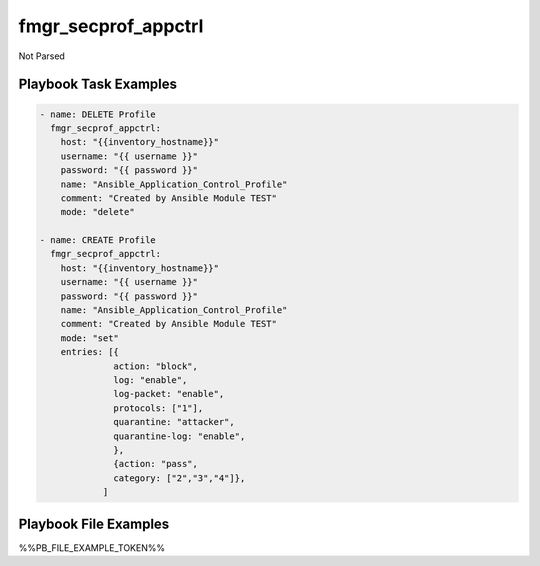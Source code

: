====================
fmgr_secprof_appctrl
====================

Not Parsed


Playbook Task Examples
----------------------

.. code-block:: yaml

      - name: DELETE Profile
        fmgr_secprof_appctrl:
          host: "{{inventory_hostname}}"
          username: "{{ username }}"
          password: "{{ password }}"
          name: "Ansible_Application_Control_Profile"
          comment: "Created by Ansible Module TEST"
          mode: "delete"
    
      - name: CREATE Profile
        fmgr_secprof_appctrl:
          host: "{{inventory_hostname}}"
          username: "{{ username }}"
          password: "{{ password }}"
          name: "Ansible_Application_Control_Profile"
          comment: "Created by Ansible Module TEST"
          mode: "set"
          entries: [{
                    action: "block",
                    log: "enable",
                    log-packet: "enable",
                    protocols: ["1"],
                    quarantine: "attacker",
                    quarantine-log: "enable",
                    },
                    {action: "pass",
                    category: ["2","3","4"]},
                  ]



Playbook File Examples
----------------------

%%PB_FILE_EXAMPLE_TOKEN%%


